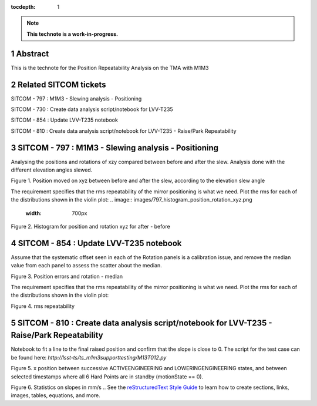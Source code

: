 :tocdepth: 1

.. sectnum::

.. Metadata such as the title, authors, and description are set in metadata.yaml

.. TODO: Delete the note below before merging new content to the main branch.

.. note::

   **This technote is a work-in-progress.**

Abstract
========

This is the technote for the Position Repeatability Analysis on the TMA with M1M3 

Related SITCOM tickets
======================

SITCOM - 797 : M1M3 - Slewing analysis - Positioning

SITCOM - 730 : Create data analysis script/notebook for LVV-T235

SITCOM - 854 : Update LVV-T235 notebook

SITCOM - 810 : Create data analysis script/notebook for LVV-T235 - Raise/Park Repeatability


SITCOM - 797 : M1M3 - Slewing analysis - Positioning
====================================================

Analysing the positions and rotations of xzy compared between before and after the slew. Analysis done with the different elevation angles slewed. 

.. image:: images/797_position_rotation_xyz.png
  :width: 700px

Figure 1. Position moved on xyz between before and after the slew, according to the elevation slew angle

The requirement specifies that the rms repeatability of the mirror positioning is what we need. Plot the rms for each of the distributions shown in the violin plot:
.. image:: images/797_histogram_position_rotation_xyz.png
  :width: 700px

Figure 2. Histogram for position and rotation xyz for after - before 


SITCOM - 854 : Update LVV-T235 notebook
========================================

Assume that the systematic offset seen in each of the Rotation panels is a calibration issue, and remove the median value from each panel to assess the scatter about the median.

.. image:: images/854_rotation_sub_median.png
  :width: 700px

Figure 3. Position errors and rotation - median 

The requirement specifies that the rms repeatability of the mirror positioning is what we need. Plot the rms for each of the distributions shown in the violin plot:

.. image:: images/854_rms_repeatability.png
  :width: 700px

Figure 4. rms repeatability

SITCOM - 810 : Create data analysis script/notebook for LVV-T235 - Raise/Park Repeatability
============================================================================================
Notebook to fit a line to the final raised position and confirm that the slope is close to 0. The script for the test case can be found here: `http://lsst-ts/ts_m1m3supporttesting/M13T012.py`

.. image:: images/810_slope_plot.png
  :width: 700px

Figure 5. x position between successive ACTIVEENGINEERING and LOWERINGENGINEERING states, and between selected timestamps where all 6 Hard Points are in standby (motionState == 0). 

.. image:: images/810_table_slopes.png
  :width: 700px
 
Figure 6. Statistics on slopes in mm/s
.. See the `reStructuredText Style Guide <https://developer.lsst.io/restructuredtext/style.html>`__ to learn how to create sections, links, images, tables, equations, and more.

.. Make in-text citations with: :cite:`bibkey`.
.. Uncomment to use citations
.. .. rubric:: References
.. 
.. .. bibliography:: local.bib lsstbib/books.bib lsstbib/lsst.bib lsstbib/lsst-dm.bib lsstbib/refs.bib lsstbib/refs_ads.bib
..    :style: lsst_aa
